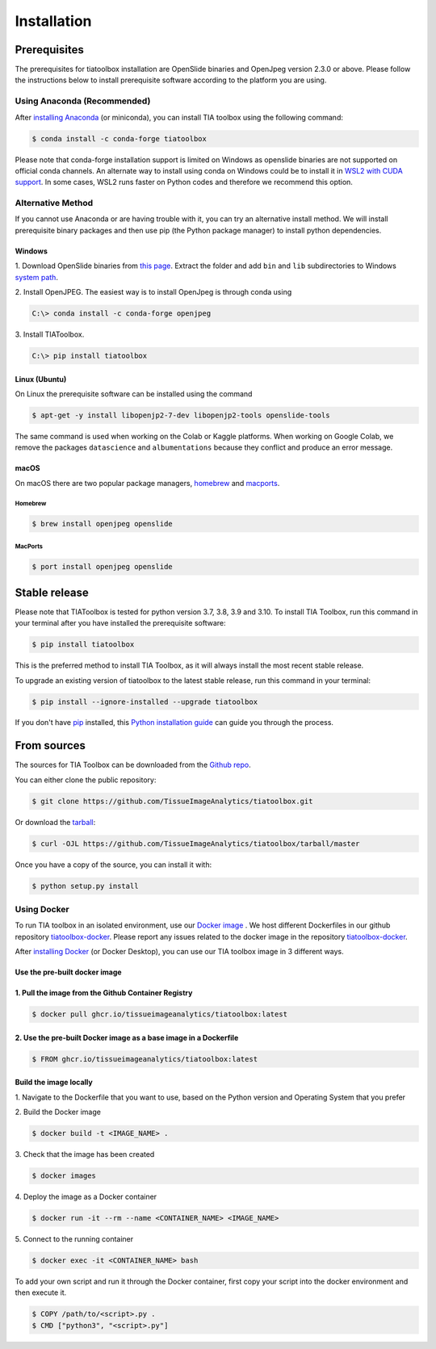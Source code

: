 .. highlight:: shell

Installation
************

Prerequisites
--------------
The prerequisites for tiatoolbox installation are OpenSlide binaries and OpenJpeg version 2.3.0 or above.
Please follow the instructions below to install prerequisite software according to the platform you are using.

Using Anaconda (Recommended)
============================

After `installing Anaconda <https://docs.anaconda.com/anaconda/install/index.html>`_ (or miniconda), you can install TIA toolbox using the following command:

.. code-block:: console

    $ conda install -c conda-forge tiatoolbox

Please note that conda-forge installation support is limited on Windows as openslide binaries are not supported on official conda channels. An alternate way to install using conda on Windows could be to install it in `WSL2 with CUDA support <https://docs.microsoft.com/en-us/windows/ai/directml/gpu-cuda-in-wsl>`_. In some cases, WSL2 runs faster on Python codes and therefore we recommend this option.

Alternative Method
==================

If you cannot use Anaconda or are having trouble with it, you can try an alternative install method. We will install prerequisite binary packages and then use pip (the Python package manager) to install python dependencies.

Windows
^^^^^^^
1. Download OpenSlide binaries from `this page <https://openslide.org/download/>`_. Extract the folder and add ``bin`` and ``lib`` subdirectories to
Windows `system path <https://docs.microsoft.com/en-us/previous-versions/office/developer/sharepoint-2010/ee537574(v=office.14)>`_.

2. Install OpenJPEG. The easiest way is to install OpenJpeg is through conda
using

.. code-block:: console

    C:\> conda install -c conda-forge openjpeg

3. Install
TIAToolbox.

.. code-block:: console

    C:\> pip install tiatoolbox

Linux (Ubuntu)
^^^^^^^^^^^^^^
On Linux the prerequisite software can be installed using the command

.. code-block:: console

    $ apt-get -y install libopenjp2-7-dev libopenjp2-tools openslide-tools

The same command is used when working on the Colab or Kaggle platforms.
When working on Google Colab, we remove the packages ``datascience`` and ``albumentations`` because they conflict
and produce an error message.

macOS
^^^^^

On macOS there are two popular package managers, `homebrew`_ and `macports`_.

.. _homebrew: https://brew.sh/
.. _macports: https://www.macports.org/

Homebrew
""""""""

.. code-block:: console

    $ brew install openjpeg openslide

MacPorts
""""""""

.. code-block:: console

    $ port install openjpeg openslide


Stable release
--------------

Please note that TIAToolbox is tested for python version 3.7, 3.8, 3.9 and 3.10.
To install TIA Toolbox, run this command in your terminal after you have installed the prerequisite software:

.. code-block:: console

    $ pip install tiatoolbox

This is the preferred method to install TIA Toolbox, as it will always install the most recent stable release.

To upgrade an existing version of tiatoolbox to the latest stable release, run this command in your terminal:

.. code-block:: console

    $ pip install --ignore-installed --upgrade tiatoolbox

If you don't have `pip`_ installed, this `Python installation guide`_ can guide
you through the process.

.. _pip: https://pip.pypa.io
.. _Python installation guide: http://docs.python-guide.org/en/latest/starting/installation/


From sources
------------

The sources for TIA Toolbox can be downloaded from the `Github repo`_.

You can either clone the public repository:

.. code-block:: console

    $ git clone https://github.com/TissueImageAnalytics/tiatoolbox.git

Or download the `tarball`_:

.. code-block:: console

    $ curl -OJL https://github.com/TissueImageAnalytics/tiatoolbox/tarball/master

Once you have a copy of the source, you can install it with:

.. code-block:: console

    $ python setup.py install


.. _Github repo: https://github.com/TissueImageAnalytics/tiatoolbox.git
.. _tarball: https://github.com/TissueImageAnalytics/tiatoolbox/tarball/master

Using Docker
============

To run TIA toolbox in an isolated environment, use our `Docker image <https://github.com/tissueimageanalytics/tiatoolbox-docker/pkgs/container/tiatoolbox>`_ . We host different Dockerfiles in our github repository `tiatoolbox-docker <https://github.com/TissueImageAnalytics/tiatoolbox-docker>`_. Please report any issues related to the docker image in the repository `tiatoolbox-docker <https://github.com/TissueImageAnalytics/tiatoolbox-docker>`_.

After `installing Docker <https://docs.docker.com/get-docker/>`_ (or Docker Desktop), you can use our TIA toolbox image in 3 different ways.

Use the pre-built docker image
^^^^^^^^^^^^^^^^^^^^^^^^^^^^^^
1. Pull the image from the Github Container Registry
^^^^^^^^^^^^^^^^^^^^^^^^^^^^^^^^^^^^^^^^^^^^^^^^^^^^
.. code-block:: console

    $ docker pull ghcr.io/tissueimageanalytics/tiatoolbox:latest

2. Use the pre-built Docker image as a base image in a Dockerfile
^^^^^^^^^^^^^^^^^^^^^^^^^^^^^^^^^^^^^^^^^^^^^^^^^^^^^^^^^^^^^^^^^
.. code-block:: console

    $ FROM ghcr.io/tissueimageanalytics/tiatoolbox:latest

Build the image locally
^^^^^^^^^^^^^^^^^^^^^^^
1. Navigate to the Dockerfile that you want to use,
based on the Python version and Operating System that you prefer

2. Build the
Docker image

.. code-block:: console

    $ docker build -t <IMAGE_NAME> .

3. Check that the image
has been created

.. code-block:: console

    $ docker images

4. Deploy the image
as a Docker container

.. code-block:: console

    $ docker run -it --rm --name <CONTAINER_NAME> <IMAGE_NAME>

5. Connect to the
running container

.. code-block:: console

    $ docker exec -it <CONTAINER_NAME> bash

To add your own script and run it through the Docker container, first copy your script into the docker environment and then execute it.

.. code-block:: console

    $ COPY /path/to/<script>.py .
    $ CMD ["python3", "<script>.py"]

